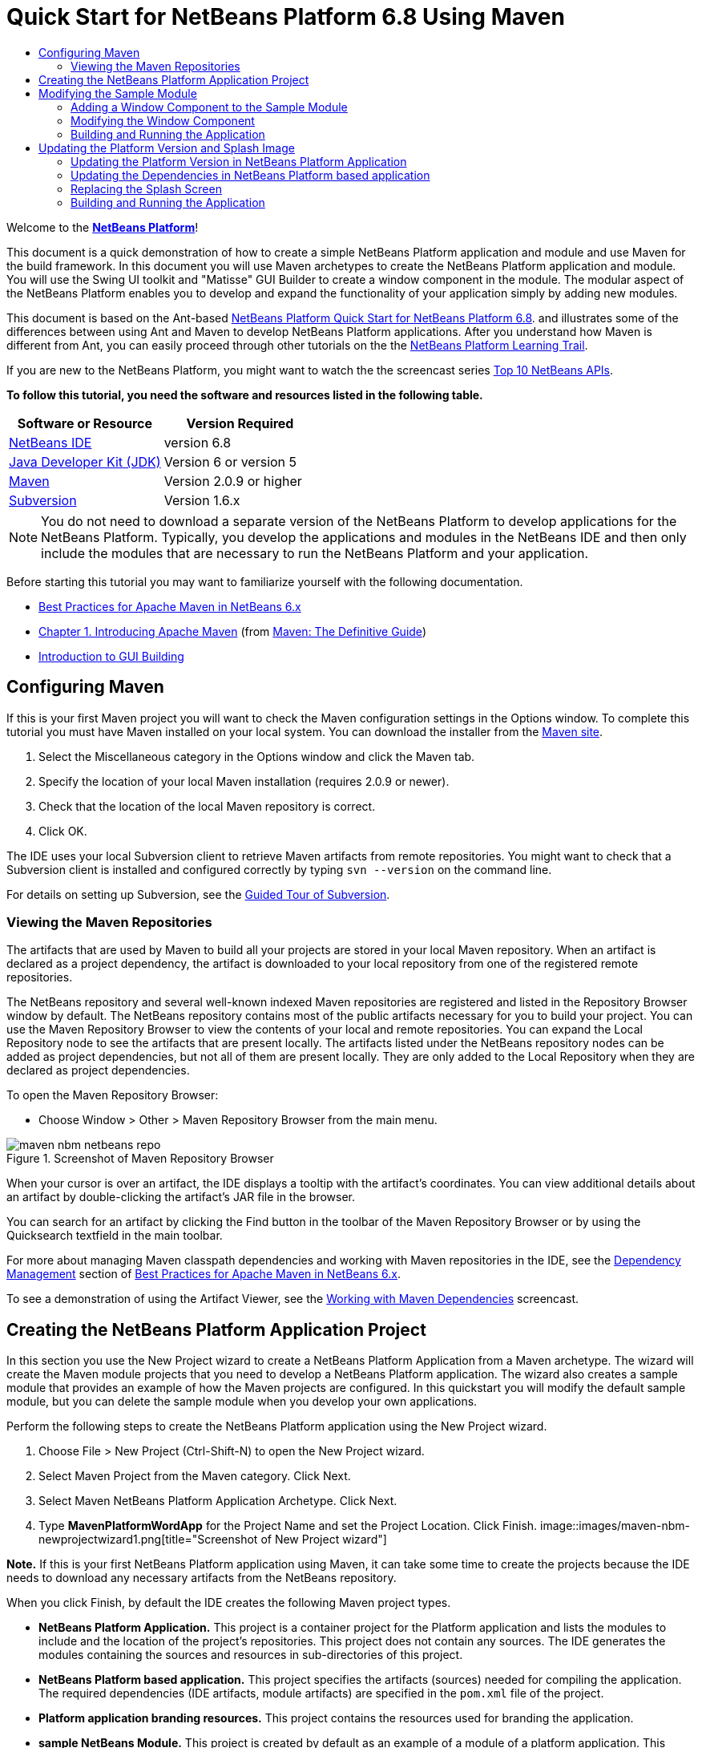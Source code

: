 // 
//     Licensed to the Apache Software Foundation (ASF) under one
//     or more contributor license agreements.  See the NOTICE file
//     distributed with this work for additional information
//     regarding copyright ownership.  The ASF licenses this file
//     to you under the Apache License, Version 2.0 (the
//     "License"); you may not use this file except in compliance
//     with the License.  You may obtain a copy of the License at
// 
//       http://www.apache.org/licenses/LICENSE-2.0
// 
//     Unless required by applicable law or agreed to in writing,
//     software distributed under the License is distributed on an
//     "AS IS" BASIS, WITHOUT WARRANTIES OR CONDITIONS OF ANY
//     KIND, either express or implied.  See the License for the
//     specific language governing permissions and limitations
//     under the License.
//

= Quick Start for NetBeans Platform 6.8 Using Maven
:jbake-type: platform-tutorial
:jbake-tags: tutorials 
:jbake-status: published
:syntax: true
:source-highlighter: pygments
:toc: left
:toc-title:
:icons: font
:experimental:
:description: Quick Start for NetBeans Platform 6.8 Using Maven - Apache NetBeans
:keywords: Apache NetBeans Platform, Platform Tutorials, Quick Start for NetBeans Platform 6.8 Using Maven

Welcome to the  link:https://netbeans.apache.org/platform/[*NetBeans Platform*]!

This document is a quick demonstration of how to create a simple NetBeans Platform application and module and use Maven for the build framework. In this document you will use Maven archetypes to create the NetBeans Platform application and module. You will use the Swing UI toolkit and "Matisse" GUI Builder to create a window component in the module. The modular aspect of the NetBeans Platform enables you to develop and expand the functionality of your application simply by adding new modules.

This document is based on the Ant-based  link:../nbm-quick-start.html[NetBeans Platform Quick Start for NetBeans Platform 6.8]. and illustrates some of the differences between using Ant and Maven to develop NetBeans Platform applications. After you understand how Maven is different from Ant, you can easily proceed through other tutorials on the the  link:https://netbeans.apache.org/kb/docs/platform.html[NetBeans Platform Learning Trail].

If you are new to the NetBeans Platform, you might want to watch the the screencast series  link:https://netbeans.apache.org/tutorials/nbm-10-top-apis.html[Top 10 NetBeans APIs].





*To follow this tutorial, you need the software and resources listed in the following table.*

|===
|Software or Resource |Version Required 

| link:https://netbeans.apache.org/download/index.html[NetBeans IDE] |version 6.8 

| link:https://www.oracle.com/technetwork/java/javase/downloads/index.html[Java Developer Kit (JDK)] |Version 6 or
version 5 

| link:http://maven.apache.org/[Maven] |Version 2.0.9 or higher 

| link:http://subversion.tigris.org/[Subversion] |Version 1.6.x 
|===

NOTE:  You do not need to download a separate version of the NetBeans Platform to develop applications for the NetBeans Platform. Typically, you develop the applications and modules in the NetBeans IDE and then only include the modules that are necessary to run the NetBeans Platform and your application.

Before starting this tutorial you may want to familiarize yourself with the following documentation.

*  link:http://wiki.netbeans.org/MavenBestPractices[Best Practices for Apache Maven in NetBeans 6.x]
*  link:http://www.sonatype.com/books/maven-book/reference/introduction.html[Chapter 1. Introducing Apache Maven] (from  link:http://www.sonatype.com/books/maven-book/reference/public-book.html[Maven: The Definitive Guide])
*  link:https://netbeans.apache.org/kb/docs/java/gui-functionality.html[Introduction to GUI Building]


== Configuring Maven

If this is your first Maven project you will want to check the Maven configuration settings in the Options window. To complete this tutorial you must have Maven installed on your local system. You can download the installer from the  link:http://maven.apache.org/[Maven site].


[start=1]
1. Select the Miscellaneous category in the Options window and click the Maven tab.

[start=2]
1. Specify the location of your local Maven installation (requires 2.0.9 or newer).

[start=3]
1. Check that the location of the local Maven repository is correct.

[start=4]
1. Click OK.

The IDE uses your local Subversion client to retrieve Maven artifacts from remote repositories. You might want to check that a Subversion client is installed and configured correctly by typing  ``svn --version``  on the command line.

For details on setting up Subversion, see the  link:https://netbeans.apache.org/kb/docs/ide/subversion.html[Guided Tour of Subversion].


=== Viewing the Maven Repositories

The artifacts that are used by Maven to build all your projects are stored in your local Maven repository. When an artifact is declared as a project dependency, the artifact is downloaded to your local repository from one of the registered remote repositories.

The NetBeans repository and several well-known indexed Maven repositories are registered and listed in the Repository Browser window by default. The NetBeans repository contains most of the public artifacts necessary for you to build your project. You can use the Maven Repository Browser to view the contents of your local and remote repositories. You can expand the Local Repository node to see the artifacts that are present locally. The artifacts listed under the NetBeans repository nodes can be added as project dependencies, but not all of them are present locally. They are only added to the Local Repository when they are declared as project dependencies.

To open the Maven Repository Browser:

* Choose Window > Other > Maven Repository Browser from the main menu.

image::images/maven-nbm-netbeans-repo.png[title="Screenshot of Maven Repository Browser"]

When your cursor is over an artifact, the IDE displays a tooltip with the artifact's coordinates. You can view additional details about an artifact by double-clicking the artifact's JAR file in the browser.

You can search for an artifact by clicking the Find button in the toolbar of the Maven Repository Browser or by using the Quicksearch textfield in the main toolbar.

For more about managing Maven classpath dependencies and working with Maven repositories in the IDE, see the  link:http://wiki.netbeans.org/MavenBestPractices#Dependency_management[Dependency Management] section of  link:http://wiki.netbeans.org/MavenBestPractices[Best Practices for Apache Maven in NetBeans 6.x].

To see a demonstration of using the Artifact Viewer, see the  link:https://netbeans.apache.org/kb/docs/java/maven-dependencies-screencast.html[ Working with Maven Dependencies] screencast.


== Creating the NetBeans Platform Application Project

In this section you use the New Project wizard to create a NetBeans Platform Application from a Maven archetype. The wizard will create the Maven module projects that you need to develop a NetBeans Platform application. The wizard also creates a sample module that provides an example of how the Maven projects are configured. In this quickstart you will modify the default sample module, but you can delete the sample module when you develop your own applications.

Perform the following steps to create the NetBeans Platform application using the New Project wizard.


[start=1]
1. Choose File > New Project (Ctrl-Shift-N) to open the New Project wizard.

[start=2]
1. Select Maven Project from the Maven category. Click Next.

[start=3]
1. Select Maven NetBeans Platform Application Archetype. Click Next.

[start=4]
1. Type *MavenPlatformWordApp* for the Project Name and set the Project Location. Click Finish. 
image::images/maven-nbm-newprojectwizard1.png[title="Screenshot of New Project wizard"]

*Note.* If this is your first NetBeans Platform application using Maven, it can take some time to create the projects because the IDE needs to download any necessary artifacts from the NetBeans repository.

When you click Finish, by default the IDE creates the following Maven project types.

* *NetBeans Platform Application.* This project is a container project for the Platform application and lists the modules to include and the location of the project's repositories. This project does not contain any sources. The IDE generates the modules containing the sources and resources in sub-directories of this project.
* *NetBeans Platform based application.* This project specifies the artifacts (sources) needed for compiling the application. The required dependencies (IDE artifacts, module artifacts) are specified in the  ``pom.xml``  file of the project.
* *Platform application branding resources.* This project contains the resources used for branding the application.
* *sample NetBeans Module.* This project is created by default as an example of a module of a platform application. This project is not required to compile the application. When you develop your application you can delete this module and remove the module as a dependency.

image::images/maven-nbm-projectswindow1.png[title="Screenshot of project structure in Projects window"]

When you create the project, you will see that some of the projects (for example, the NetBeans Platform based application project) are badged because some dependencies declared in the  ``pom.xml``  file (POM) are unavailable. For all Maven projects, the POM is located under the Project Files node in the Projects window.

*Note.* If the branding module appears as  ``<Badly formed Maven project>``  in the Projects window, right-click the project in the Projects window and choose Reload Project. See  link:http://wiki.netbeans.org/MavenMissingExtensionPluginError[MavenMissingExtensionPluginError].

If you look at the POM of the NetBeans Platform based application generated by the wizard, you can see that by default the sample module artifact ( ``module1`` ) is listed as a required dependency for compiling the application. The artifact will be available after you build the sample module project and install the artifact in your local repository.


[source,xml]
----

<dependency>
    <groupId>com.mycompany</groupId>
    <artifactId>*module1*</artifactId>
    <version>1.0-SNAPSHOT</version>
    <type>nbm</type>
</dependency>
----

If you look at the POM for the sample module you see that the project has the  ``artifactId``  *module1*.


[source,xml]
----

<parent>
    <groupId>com.mycompany</groupId>
    <artifactId>MavenPlatformWordApp</artifactId>
    <version>1.0-SNAPSHOT</version>
</parent>
<modelVersion>4.0.0</modelVersion>
<artifactId>*module1*</artifactId>
<packaging>nbm</packaging>
<version>1.0-SNAPSHOT</version>
<name>MavenPlatformWordApp - sample NetBeans Module</name>

----

The sample module is a NetBeans module. To build a NetBeans module you need to use the  ``nbm-maven-plugin`` . If you look at the POM for the sample module, you can see that the IDE automatically specified the plugin to use to build the project as a NetBeans module.


[source,xml]
----

<plugin>
   <groupId>org.codehaus.mojo</groupId>
   <artifactId>*nbm-maven-plugin*</artifactId>
</plugin>

----

If you look at the POM for the NetBeans Platform Application, you can see that *module1* is listed as one of the modules in the application.


[source,xml]
----

<modules>
   <module>*module1*</module>
   <module>branding</module>
   <module>application</module>
</modules>

----


== Modifying the Sample Module

In this section you will modify the sample module to add a window component and a button and text area.


=== Adding a Window Component to the Sample Module

In this exercise you will use a wizard to add a Window Component to the sample module.


[start=1]
1. Right-click *MavenPlatformWordApp - sample NetBeans Module* in the Projects window and choose New > Other to open the New File wizard.

[start=2]
1. Select Window Component in the Module Development category. Click Next.

[start=3]
1. Select *output* in the Window Position dropdown list. Click Next.

[start=4]
1. Type *Text* in the Class Name Prefix field. Click Finish.

The wizard displays a list of the files that will be created and the files that will be modified.


image::images/maven-nbm-newwindowcomponent-sample.png[title="Screenshot of window component page in New File wizard"]

When you click Finish, in the Projects window you can see that the IDE generated the classes  ``TextAction.java``  and  ``TextTopComponent.java``  in  ``com.mycompany.mavenplatformwordapp``  under Source Packages. The IDE also generated additional resource files in  ``com.mycompany.mavenplatformwordapp``  under Other Sources. In this exercise you will only edit  ``TextTopComponent.java``  so you can close the other files.

You can view the structure of the project in the Files window. To compile a Maven project, only Java files can be located under Source Packages ( ``src/main/java``  directory in the Files window). Non-Java files (e.g., XML files) need to be located under Other Sources ( ``src/main/resources``  directory in the Files window).


=== Modifying the Window Component

You will now add the text area and button elements to the window component by performing the following steps.


[start=1]
1. Click the Design tab of  ``TextTopComponent.java``  in the editor.

[start=2]
1. Drag and drop a button and a text area from the Palette onto the window.

[start=3]
1. Right-click the text area and choose Change Variable Name, and then type *text* as the name. You will use the name when accessing the component from your code.

[start=4]
1. Set the text of the button to "*Filter!*".
image::images/maven-nbm-textopcomponent.png[title="Screenshot of window component page in New File wizard"]

[start=5]
1. Double-click the Filter! button element in the Design view to open the event handler method for the button in the source code editor. The method is created automatically when you double-click the button element.

[start=6]
1. Modify the body of the method to add the following code and save your changes.

[source,java]
----

private void jButton1ActionPerformed(java.awt.event.ActionEvent evt) {
   *String s = text.getText();
   s = s.toUpperCase();
   text.setText(s);*
}
----

You can use the code completion in the editor to help you type the code.


=== Building and Running the Application


[start=1]
1. Right-click the project node of the *MavenPlatformWordApp NetBeans Platform based application* and choose Build with Dependencies.

The default action mapped to Build with Dependencies is to build the project using the Reactor plugin. When you build a project using the Reactor plugin, the dependencies of the sub-projects are built before the containing project is built. The Output window displays the build order.


image::images/maven-nbm-buildoutput1.png[title="Screenshot of Reactor build order in Output window"]

The results of the build are also displayed in the Output window.


image::images/maven-nbm-buildoutput2.png[title="Screenshot of successful Reactor build in Output window"]

If you look at the Projects window, you will see that the projects no longer have badges because the artifacts of the required dependencies are now in the Local repository under the  ``com.mycompany``  node.


image::images/maven-nbm-localrepo.png[title="Screenshot of Local repository"]

[start=2]
1. Right-click the project node of the *MavenPlatformWordApp NetBeans Platform based application* and choose Run.

When you Run the application, the IDE launches the NetBeans Platform 6.7 application. To test the application, perform the following steps:


[start=1]
1. Choose Window > Text from the main menu of the platform application.
image::images/maven-nbm-wordapp.png[title="Screenshot of Text window in application"]

[start=2]
1. Type some characters in the text area and click Filter!

When you click Filter!, the characters that you typed are changed to upper case and displayed in the text area.


== Updating the Platform Version and Splash Image

The archetype that you used to create the application specifies 6.7 as version of the platform. In this section you will update the version of the NetBeans Platform to 6.8 and change the splash screen that appears when you launch the application.


=== Updating the Platform Version in NetBeans Platform Application

In this exercise you will update the POM file to specify the NetBeans 6.8 version of the artifacts.


[start=1]
1. Expand the *MavenPlatformWordApp NetBeans Platform Application* project node in the Projects window.

[start=2]
1. Expand the Project Files node and double-click  ``pom.xml``  to open the POM in the editor.

[start=3]
1. Modify the  ``<netbeans.version>``  element to change the version to  ``RELEASE68``  and save your changes.

[source,xml]
----

<properties>
    <netbeans.version>*RELEASE68*</netbeans.version>
    <brandingToken>foo</brandingToken>
</properties>
</project>

----


=== Updating the Dependencies in NetBeans Platform based application

In this exercise you will update the POM file to change the artifact for the IDE cluster to platform11.


[start=1]
1. Expand the *MavenPlatformWordApp NetBeans Platform based application* project node in the Projects window.

[start=2]
1. Expand the Project Files node and double-click  ``pom.xml``  to open the POM in the editor.

[start=3]
1. Modify the  ``<artifactId>``  element to change the version to  ``platform11``  and save your changes.

[source,xml]
----

<dependency>
  <groupId>org.netbeans.cluster</groupId>
  <artifactId>*platform11*</artifactId>
  <version>${netbeans.version}</version>
  <type>pom</type>
</dependency>

----


=== Replacing the Splash Screen

In this exercise you will replace the default splash image that is displayed when you launch the application. By default the branding module generated by the IDE contains an image that is used as the splash image. You can replace this with a different image by performing the following steps.


[start=1]
1. Locate the default splash image ( ``splash.gif`` ) in the following directory of the *MavenPlatformWordApp Platform application branding resources* module project.
* In the Projects window:  ``Other Sources > nbm-branding > core > core.jar > org > netbeans > core > startup`` 
* In the Files window:  ``src > main > nbm-branding > core > core.jar > org > netbeans > core > startup`` 

[start=2]
1. Replace the default image with an image named  ``splash.gif`` .

The default size of the splash image is 473 x 300. For example, you can copy the image below to the  ``startup``  directory.


image::images/splash.gif[title="Example of default splash image"]


=== Building and Running the Application

You can now build and run the NetBeans Platform application again by performing the same steps as before.


[start=1]
1. Right-click the project node of the *MavenPlatformWordApp NetBeans Platform based application* and choose Clean.

[start=2]
1. Right-click the project node of the *MavenPlatformWordApp NetBeans Platform based application* and choose Build with Dependencies.

[start=3]
1. Right-click the project node of the *MavenPlatformWordApp NetBeans Platform based application* and choose Run.

When you click Run, you can see in the Output window the the IDE now builds the standalone NetBeans Platform application using the NetBeans Platform 6.8 cluster  ``Platform11`` .


image::images/maven-nbm-runupdated.png[title="Screenshot of Local repository"]

The application also displays the new splash image when the application starts.

This quickstart demonstrated how creating a NetBeans Platform application using Maven is not very different from creating an application using Ant. The major difference is understanding how the Maven POM controls how the application is assembled. For more examples on how to build NetBeans Platform applications and modules, see the tutorials listed in the  link:https://netbeans.apache.org/kb/docs/platform.html[NetBeans Platform Learning Trail].

There will soon be more examples that demonstrate how to use Maven to build NetBeans Platform applications.

If you have any questions about the NetBeans Platform, feel free to write to the mailing list, dev@platform.netbeans.org, or view the  link:https://netbeans.org/projects/platform/lists/dev/archive[NetBeans Platform mailing list archive].

